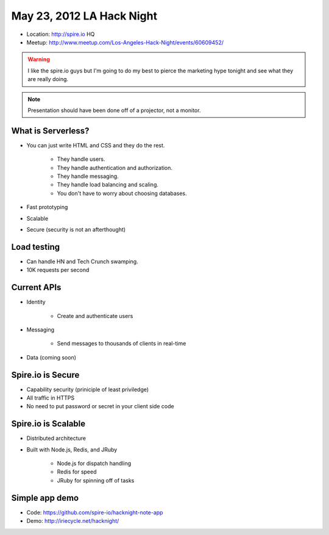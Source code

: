 ==========================
May 23, 2012 LA Hack Night
==========================

* Location: http://spire.io HQ
* Meetup: http://www.meetup.com/Los-Angeles-Hack-Night/events/60609452/

.. warning:: I like the spire.io guys but I'm going to do my best to pierce the marketing hype tonight and see what they are really doing.

.. note:: Presentation should have been done off of a projector, not a monitor.

What is Serverless?
====================

* You can just write HTML and CSS and they do the rest.

    * They handle users.
    * They handle authentication and authorization.
    * They handle messaging.
    * They handle load balancing and scaling.
    * You don't have to worry about choosing databases.

* Fast prototyping
* Scalable
* Secure (security is not an afterthought)

Load testing
=============

* Can handle HN and Tech Crunch swamping.
* 10K requests per second

Current APIs
==============

* Identity

    * Create and authenticate users
    
* Messaging 

    * Send messages to thousands of clients in real-time

* Data (coming soon)

Spire.io is Secure
===================

* Capability security (priniciple of least priviledge)
* All traffic in HTTPS
* No need to put password or secret in your client side code

Spire.io is Scalable
=====================

* Distributed architecture
* Built with Node.js, Redis, and JRuby

    * Node.js for dispatch handling
    * Redis for speed
    * JRuby for spinning off of tasks

Simple app demo
================

* Code: https://github.com/spire-io/hacknight-note-app
* Demo: http://iriecycle.net/hacknight/